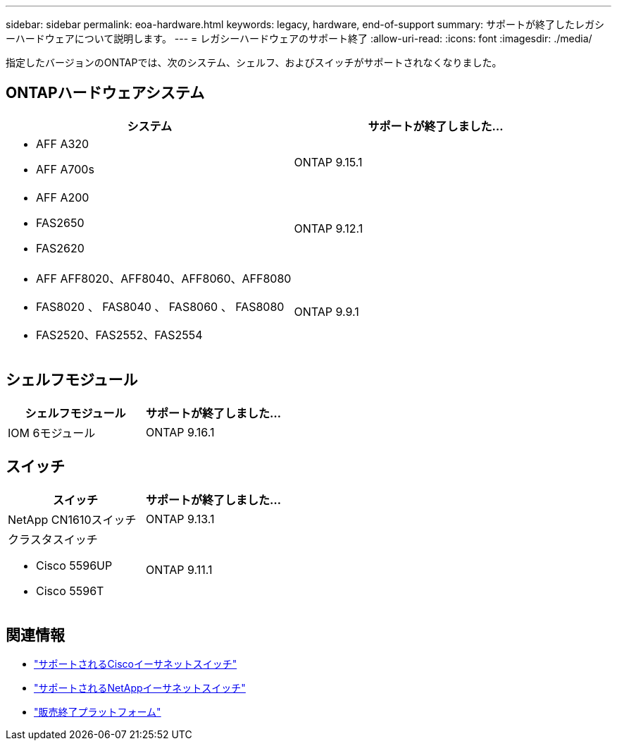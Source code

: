 ---
sidebar: sidebar 
permalink: eoa-hardware.html 
keywords: legacy, hardware, end-of-support 
summary: サポートが終了したレガシーハードウェアについて説明します。 
---
= レガシーハードウェアのサポート終了
:allow-uri-read: 
:icons: font
:imagesdir: ./media/


[role="lead"]
指定したバージョンのONTAPでは、次のシステム、シェルフ、およびスイッチがサポートされなくなりました。



== ONTAPハードウェアシステム

[cols="2*"]
|===
| システム | サポートが終了しました... 


 a| 
* AFF A320
* AFF A700s

 a| 
ONTAP 9.15.1



 a| 
* AFF A200
* FAS2650
* FAS2620

 a| 
ONTAP 9.12.1



 a| 
* AFF AFF8020、AFF8040、AFF8060、AFF8080
* FAS8020 、 FAS8040 、 FAS8060 、 FAS8080
* FAS2520、FAS2552、FAS2554

 a| 
ONTAP 9.9.1

|===


== シェルフモジュール

[cols="2*"]
|===
| シェルフモジュール | サポートが終了しました... 


 a| 
IOM 6モジュール
| ONTAP 9.16.1 
|===


== スイッチ

[cols="2*"]
|===
| スイッチ | サポートが終了しました... 


 a| 
NetApp CN1610スイッチ
| ONTAP 9.13.1 


 a| 
クラスタスイッチ

* Cisco 5596UP
* Cisco 5596T

 a| 
ONTAP 9.11.1

|===


== 関連情報

* https://mysupport.netapp.com/site/info/cisco-ethernet-switch["サポートされるCiscoイーサネットスイッチ"]
* https://mysupport.netapp.com/site/info/netapp-cluster-switch["サポートされるNetAppイーサネットスイッチ"]
* https://mysupport.netapp.com/info/eoa/df_eoa_category_page.html?category=Platforms["販売終了プラットフォーム"]

